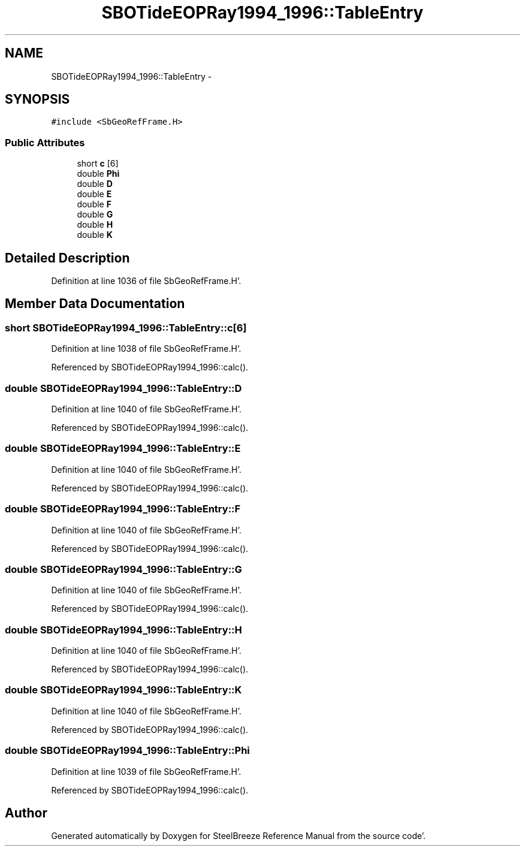 .TH "SBOTideEOPRay1994_1996::TableEntry" 3 "Mon May 14 2012" "Version 2.0.2" "SteelBreeze Reference Manual" \" -*- nroff -*-
.ad l
.nh
.SH NAME
SBOTideEOPRay1994_1996::TableEntry \- 
.SH SYNOPSIS
.br
.PP
.PP
\fC#include <SbGeoRefFrame\&.H>\fP
.SS "Public Attributes"

.in +1c
.ti -1c
.RI "short \fBc\fP [6]"
.br
.ti -1c
.RI "double \fBPhi\fP"
.br
.ti -1c
.RI "double \fBD\fP"
.br
.ti -1c
.RI "double \fBE\fP"
.br
.ti -1c
.RI "double \fBF\fP"
.br
.ti -1c
.RI "double \fBG\fP"
.br
.ti -1c
.RI "double \fBH\fP"
.br
.ti -1c
.RI "double \fBK\fP"
.br
.in -1c
.SH "Detailed Description"
.PP 
Definition at line 1036 of file SbGeoRefFrame\&.H'\&.
.SH "Member Data Documentation"
.PP 
.SS "short \fBSBOTideEOPRay1994_1996::TableEntry::c\fP[6]"
.PP
Definition at line 1038 of file SbGeoRefFrame\&.H'\&.
.PP
Referenced by SBOTideEOPRay1994_1996::calc()\&.
.SS "double \fBSBOTideEOPRay1994_1996::TableEntry::D\fP"
.PP
Definition at line 1040 of file SbGeoRefFrame\&.H'\&.
.PP
Referenced by SBOTideEOPRay1994_1996::calc()\&.
.SS "double \fBSBOTideEOPRay1994_1996::TableEntry::E\fP"
.PP
Definition at line 1040 of file SbGeoRefFrame\&.H'\&.
.PP
Referenced by SBOTideEOPRay1994_1996::calc()\&.
.SS "double \fBSBOTideEOPRay1994_1996::TableEntry::F\fP"
.PP
Definition at line 1040 of file SbGeoRefFrame\&.H'\&.
.PP
Referenced by SBOTideEOPRay1994_1996::calc()\&.
.SS "double \fBSBOTideEOPRay1994_1996::TableEntry::G\fP"
.PP
Definition at line 1040 of file SbGeoRefFrame\&.H'\&.
.PP
Referenced by SBOTideEOPRay1994_1996::calc()\&.
.SS "double \fBSBOTideEOPRay1994_1996::TableEntry::H\fP"
.PP
Definition at line 1040 of file SbGeoRefFrame\&.H'\&.
.PP
Referenced by SBOTideEOPRay1994_1996::calc()\&.
.SS "double \fBSBOTideEOPRay1994_1996::TableEntry::K\fP"
.PP
Definition at line 1040 of file SbGeoRefFrame\&.H'\&.
.PP
Referenced by SBOTideEOPRay1994_1996::calc()\&.
.SS "double \fBSBOTideEOPRay1994_1996::TableEntry::Phi\fP"
.PP
Definition at line 1039 of file SbGeoRefFrame\&.H'\&.
.PP
Referenced by SBOTideEOPRay1994_1996::calc()\&.

.SH "Author"
.PP 
Generated automatically by Doxygen for SteelBreeze Reference Manual from the source code'\&.
